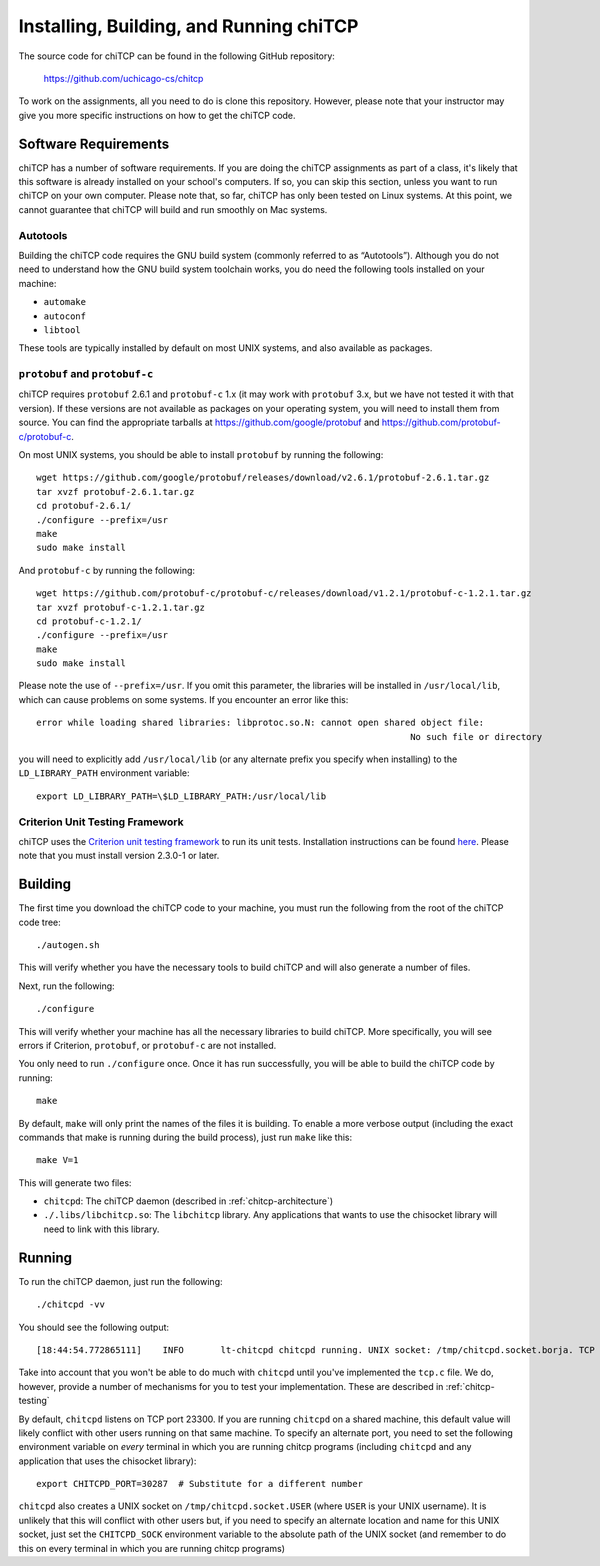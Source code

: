 .. _chitcp-installing:

Installing, Building, and Running chiTCP
========================================

The source code for chiTCP can be found in the following GitHub repository:

    https://github.com/uchicago-cs/chitcp

To work on the assignments, all you need to do is clone this repository. However,
please note that your instructor may give you more specific instructions on how
to get the chiTCP code.

Software Requirements
---------------------

chiTCP has a number of software requirements. If you are doing the chiTCP assignments
as part of a class, it's likely that this software is already installed on your
school's computers. If so, you can skip this section, unless you want to run chiTCP
on your own computer. Please note that, so far, chiTCP has only been tested on
Linux systems. At this point, we cannot guarantee that chiTCP will build and run
smoothly on Mac systems.


Autotools
~~~~~~~~~

Building the chiTCP code requires the GNU build system (commonly referred to as
“Autotools”). Although you do not need to understand how the GNU build system
toolchain works, you do need the following tools installed on your machine:

-  ``automake``

-  ``autoconf``

-  ``libtool``

These tools are typically installed by default on most UNIX systems, and also
available as packages.

``protobuf`` and ``protobuf-c``
~~~~~~~~~~~~~~~~~~~~~~~~~~~~~~~

chiTCP requires ``protobuf`` 2.6.1 and ``protobuf-c`` 1.x (it may work with
``protobuf`` 3.x, but we have not tested it with that version). If these
versions are not available as packages on your operating system, you will need
to install them from source. You can find the appropriate tarballs at
https://github.com/google/protobuf and https://github.com/protobuf-c/protobuf-c.

On most UNIX systems, you should be able to install ``protobuf`` by running the
following:

::

   wget https://github.com/google/protobuf/releases/download/v2.6.1/protobuf-2.6.1.tar.gz
   tar xvzf protobuf-2.6.1.tar.gz 
   cd protobuf-2.6.1/
   ./configure --prefix=/usr
   make
   sudo make install

And ``protobuf-c`` by running the following:

::

   wget https://github.com/protobuf-c/protobuf-c/releases/download/v1.2.1/protobuf-c-1.2.1.tar.gz
   tar xvzf protobuf-c-1.2.1.tar.gz 
   cd protobuf-c-1.2.1/
   ./configure --prefix=/usr
   make
   sudo make install

Please note the use of ``--prefix=/usr``. If you omit this parameter, the
libraries will be installed in ``/usr/local/lib``, which can cause problems on
some systems. If you encounter an error like this:

::

    error while loading shared libraries: libprotoc.so.N: cannot open shared object file: 
                                                                           No such file or directory

you will need to explicitly add ``/usr/local/lib`` (or any alternate prefix you
specify when installing) to the ``LD_LIBRARY_PATH`` environment variable:

::

    export LD_LIBRARY_PATH=\$LD_LIBRARY_PATH:/usr/local/lib


Criterion Unit Testing Framework
~~~~~~~~~~~~~~~~~~~~~~~~~~~~~~~~

chiTCP uses the `Criterion unit testing framework <https://github.com/Snaipe/Criterion>`_
to run its unit tests. Installation instructions can be found `here <https://github.com/Snaipe/Criterion/blob/bleeding/README.md>`_.
Please note that you must install version 2.3.0-1 or later.
    

Building
--------

The first time you download the chiTCP code to your machine, you must run the
following from the root of the chiTCP code tree:

::

    ./autogen.sh 

This will verify whether you have the necessary tools to build chiTCP and will
also generate a number of files.

Next, run the following:

::

    ./configure

This will verify whether your machine has all the necessary libraries to build
chiTCP. More specifically, you will see errors if Criterion, ``protobuf``, or
``protobuf-c`` are not installed.

You only need to run ``./configure`` once. Once it has run successfully, you
will be able to build the chiTCP code by running:

::

    make

By default, ``make`` will only print the names of the files it is building. To
enable a more verbose output (including the exact commands that make is running
during the build process), just run ``make`` like this:

::

    make V=1

This will generate two files:

-  ``chitcpd``: The chiTCP daemon (described in :ref:`chitcp-architecture`)

-  ``./.libs/libchitcp.so``: The ``libchitcp`` library. Any applications that
   wants to use the chisocket library will need to link with this library.


Running
-------

To run the chiTCP daemon, just run the following::

       ./chitcpd -vv

You should see the following output::

   [18:44:54.772865111]    INFO       lt-chitcpd chitcpd running. UNIX socket: /tmp/chitcpd.socket.borja. TCP socket: 23300

Take into account that you won't be able to do much with ``chitcpd`` until you've implemented 
the ``tcp.c`` file. We do, however, provide a number of mechanisms for you to test your implementation.
These are described in :ref:`chitcp-testing`

By default, ``chitcpd`` listens on TCP port 23300. If you are running ``chitcpd`` on a shared machine, 
this default value will likely conflict with other users running
on that same machine. To specify an alternate port, you need to set the following environment 
variable on *every* terminal in which you are running chitcp programs (including ``chitcpd`` and any application 
that uses the chisocket library)::

    export CHITCPD_PORT=30287  # Substitute for a different number

``chitcpd`` also creates a UNIX socket on ``/tmp/chitcpd.socket.USER`` (where ``USER`` is your UNIX username). 
It is unlikely that this will conflict with other users but, if you need to specify an alternate location
and name for this UNIX socket, just set the ``CHITCPD_SOCK`` environment variable to the absolute path
of the UNIX socket (and remember to do this on every terminal in which you are running chitcp programs)

